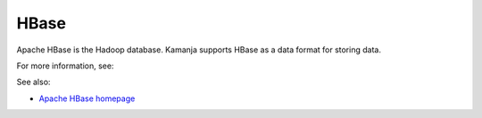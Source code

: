 
.. _hbase-term:

HBase
-----

Apache HBase is the Hadoop database.
Kamanja supports HBase as a data format for storing data.

For more information, see:

See also:

- `Apache HBase homepage <http://hbase.apache.org/>`_


